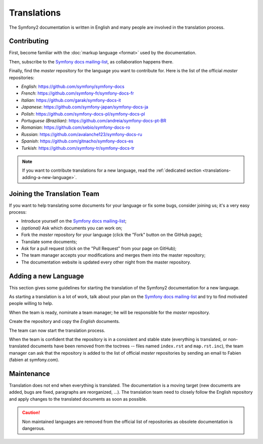 Translations
============

The Symfony2 documentation is written in English and many people are involved
in the translation process.

Contributing
------------

First, become familiar with the :doc:`markup language <format>` used by the
documentation.

Then, subscribe to the `Symfony docs mailing-list`_, as collaboration happens
there.

Finally, find the *master* repository for the language you want to contribute
for. Here is the list of the official *master* repositories:

* *English*:  https://github.com/symfony/symfony-docs
* *French*:   https://github.com/symfony-fr/symfony-docs-fr
* *Italian*:  https://github.com/garak/symfony-docs-it
* *Japanese*: https://github.com/symfony-japan/symfony-docs-ja
* *Polish*:   https://github.com/symfony-docs-pl/symfony-docs-pl
* *Portuguese (Brazilian)*:  https://github.com/andreia/symfony-docs-pt-BR
* *Romanian*: https://github.com/sebio/symfony-docs-ro
* *Russian*:  https://github.com/avalanche123/symfony-docs-ru
* *Spanish*:  https://github.com/gitnacho/symfony-docs-es
* *Turkish*:  https://github.com/symfony-tr/symfony-docs-tr

.. note::

    If you want to contribute translations for a new language, read the
    :ref:`dedicated section <translations-adding-a-new-language>`.

Joining the Translation Team
----------------------------

If you want to help translating some documents for your language or fix some
bugs, consider joining us; it's a very easy process:

* Introduce yourself on the `Symfony docs mailing-list`_;
* *(optional)* Ask which documents you can work on;
* Fork the *master* repository for your language (click the "Fork" button on
  the GitHub page);
* Translate some documents;
* Ask for a pull request (click on the "Pull Request" from your page on
  GitHub);
* The team manager accepts your modifications and merges them into the master
  repository;
* The documentation website is updated every other night from the master
  repository.

.. _translations-adding-a-new-language:

Adding a new Language
---------------------

This section gives some guidelines for starting the translation of the
Symfony2 documentation for a new language.

As starting a translation is a lot of work, talk about your plan on the
`Symfony docs mailing-list`_ and try to find motivated people willing to help.

When the team is ready, nominate a team manager; he will be responsible for
the *master* repository.

Create the repository and copy the *English* documents.

The team can now start the translation process.

When the team is confident that the repository is in a consistent and stable
state (everything is translated, or non-translated documents have been removed
from the toctrees -- files named ``index.rst`` and ``map.rst.inc``), the team
manager can ask that the repository is added to the list of official *master*
repositories by sending an email to Fabien (fabien at symfony.com).

Maintenance
-----------

Translation does not end when everything is translated. The documentation is a
moving target (new documents are added, bugs are fixed, paragraphs are
reorganized, ...). The translation team need to closely follow the English
repository and apply changes to the translated documents as soon as possible.

.. caution::

    Non maintained languages are removed from the official list of
    repositories as obsolete documentation is dangerous.

.. _Symfony docs mailing-list: http://groups.google.com/group/symfony-docs
